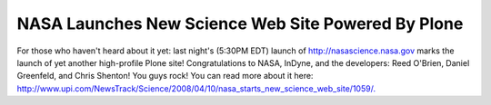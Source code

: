 NASA Launches New Science Web Site Powered By Plone
===================================================

.. post:: 2008/04/10

For those who haven't heard about it yet: last night's (5:30PM EDT) launch of \ `http://nasascience.nasa.gov`_ marks the launch of yet another high-profile Plone site! Congratulations to NASA, InDyne, and the developers: Reed O'Brien, Daniel Greenfeld, and Chris Shenton! You guys rock! You can read more about it here: `http://www.upi.com/NewsTrack/Science/2008/04/10/nasa\_starts\_new\_science\_web\_site/1059/.`_\ 

.. _`http://nasascience.nasa.gov`: http://nasascience.nasa.gov
.. _`http://www.upi.com/NewsTrack/Science/2008/04/10/nasa\_starts\_new\_science\_web\_site/1059/.`: http://www.upi.com/NewsTrack/Science/2008/04/10/nasa_starts_new_science_web_site/1059/
